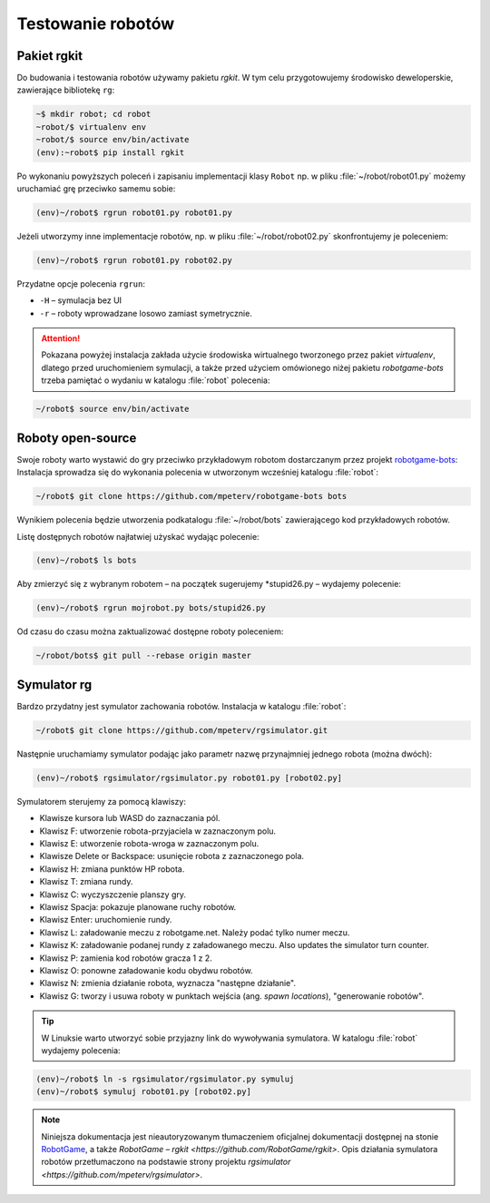 .. _rgkit:

Testowanie robotów
###################

Pakiet **rgkit**
******************

Do budowania i testowania robotów używamy pakietu *rgkit*. W tym celu przygotowujemy
środowisko deweloperskie, zawierające bibliotekę ``rg``:

.. code-block:: bash

    ~$ mkdir robot; cd robot
    ~robot/$ virtualenv env
    ~robot/$ source env/bin/activate
    (env):~robot$ pip install rgkit

Po wykonaniu powyższych poleceń i zapisaniu implementacji klasy ``Robot``
np. w pliku :file:`~/robot/robot01.py` możemy uruchamiać grę przeciwko
samemu sobie:

.. code-block:: bash

    (env)~/robot$ rgrun robot01.py robot01.py

Jeżeli utworzymy inne implementacje robotów, np. w pliku :file:`~/robot/robot02.py`
skonfrontujemy je poleceniem:

.. code-block:: bash

    (env)~/robot$ rgrun robot01.py robot02.py

Przydatne opcje polecenia ``rgrun``:

* ``-H`` – symulacja bez UI
* ``-r`` – roboty wprowadzane losowo zamiast symetrycznie.

.. attention::

    Pokazana powyżej instalacja zakłada użycie środowiska wirtualnego tworzonego
    przez pakiet *virtualenv*, dlatego przed uruchomieniem symulacji,
    a także przed użyciem omówionego niżej pakietu *robotgame-bots* trzeba
    pamiętać o wydaniu w katalogu :file:`robot` polecenia:

.. code-block:: bash

    ~/robot$ source env/bin/activate

Roboty open-source
*******************

Swoje roboty warto wystawić do gry przeciwko przykładowym robotom
dostarczanym przez projekt `robotgame-bots <https://github.com/mpeterv/robotgame-bots>`_:
Instalacja sprowadza się do wykonania polecenia w utworzonym wcześniej katalogu :file:`robot`:

.. code-block:: bash

    ~/robot$ git clone https://github.com/mpeterv/robotgame-bots bots

Wynikiem polecenia będzie utworzenia podkatalogu :file:`~/robot/bots` zawierającego
kod przykładowych robotów.

Listę dostępnych robotów najłatwiej użyskać wydając polecenie:

.. code-block:: bash

    (env)~/robot$ ls bots

Aby zmierzyć się z wybranym robotem – na początek sugerujemy *stupid26.py –
wydajemy polecenie:

.. code-block:: bash

    (env)~/robot$ rgrun mojrobot.py bots/stupid26.py

Od czasu do czasu można zaktualizować dostępne roboty poleceniem:

.. code-block:: bash

    ~/robot/bots$ git pull --rebase origin master

Symulator rg
*************

Bardzo przydatny jest symulator zachowania robotów. Instalacja
w katalogu :file:`robot`:

.. code-block:: bash

    ~/robot$ git clone https://github.com/mpeterv/rgsimulator.git

Następnie uruchamiamy symulator podając jako parametr nazwę przynajmniej
jednego robota (można dwóch):

.. code-block:: bash

    (env)~/robot$ rgsimulator/rgsimulator.py robot01.py [robot02.py]

Symulatorem sterujemy za pomocą klawiszy:

* Klawisze kursora lub WASD do zaznaczania pól.
* Klawisz F: utworzenie robota-przyjaciela w zaznaczonym polu.
* Klawisz E: utworzenie robota-wroga w zaznaczonym polu.
* Klawisze Delete or Backspace: usunięcie robota z zaznaczonego pola.
* Klawisz H: zmiana punktów HP robota.
* Klawisz T: zmiana rundy.
* Klawisz C: wyczyszczenie planszy gry.
* Klawisz Spacja: pokazuje planowane ruchy robotów.
* Klawisz Enter: uruchomienie rundy.
* Klawisz L: załadowanie meczu z robotgame.net. Należy podać tylko numer meczu.
* Klawisz K: załadowanie podanej rundy z załadowanego meczu. Also updates the simulator turn counter.
* Klawisz P: zamienia kod robotów gracza 1 z 2.
* Klawisz O: ponowne załadowanie kodu obydwu robotów.
* Klawisz N: zmienia działanie robota, wyznacza "następne działanie".
* Klawisz G: tworzy i usuwa roboty w punktach wejścia (ang. *spawn locations*), "generowanie robotów".

.. tip::

    W Linuksie warto utworzyć sobie przyjazny link do wywoływania symulatora.
    W katalogu :file:`robot` wydajemy polecenia:

.. code-block:: bash

    (env)~/robot$ ln -s rgsimulator/rgsimulator.py symuluj
    (env)~/robot$ symuluj robot01.py [robot02.py]

.. note::

    Niniejsza dokumentacja jest nieautoryzowanym tłumaczeniem oficjalnej dokumentacji
    dostępnej na stonie `RobotGame <https://robotgame.net>`_, a także `RobotGame – rgkit <https://github.com/RobotGame/rgkit>`.
    Opis działania symulatora robotów przetłumaczono na podstawie strony
    projektu `rgsimulator <https://github.com/mpeterv/rgsimulator>`.
